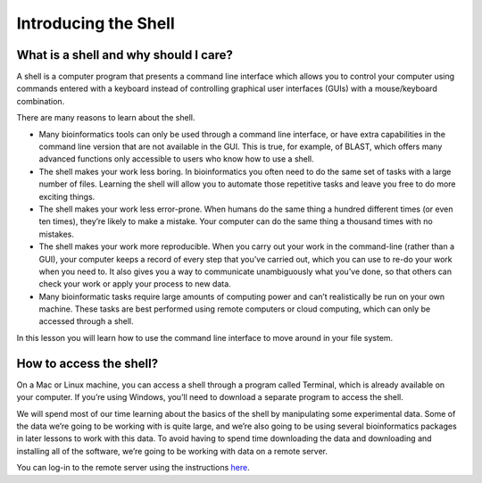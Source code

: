 **Introducing the Shell**
=========================

What is a shell and why should I care?
--------------------------------------

A shell is a computer program that presents a command line interface which allows you to control your computer using commands entered with a keyboard instead of controlling graphical user interfaces (GUIs) with a mouse/keyboard combination.

There are many reasons to learn about the shell.

- Many bioinformatics tools can only be used through a command line interface, or have extra capabilities in the command line version that are not available in the GUI. This is true, for example, of BLAST, which offers many advanced functions only accessible to users who know how to use a shell.
- The shell makes your work less boring. In bioinformatics you often need to do the same set of tasks with a large number of files. Learning the shell will allow you to automate those repetitive tasks and leave you free to do more exciting things.
- The shell makes your work less error-prone. When humans do the same thing a hundred different times (or even ten times), they’re likely to make a mistake. Your computer can do the same thing a thousand times with no mistakes.
- The shell makes your work more reproducible. When you carry out your work in the command-line (rather than a GUI), your computer keeps a record of every step that you’ve carried out, which you can use to re-do your work when you need to. It also gives you a way to communicate unambiguously what you’ve done, so that others can check your work or apply your process to new data.
- Many bioinformatic tasks require large amounts of computing power and can’t realistically be run on your own machine. These tasks are best performed using remote computers or cloud computing, which can only be accessed through a shell.

In this lesson you will learn how to use the command line interface to move around in your file system.

How to access the shell?
------------------------

On a Mac or Linux machine, you can access a shell through a program called Terminal, which is already available on your computer. If you’re using Windows, you’ll need to download a separate program to access the shell.

We will spend most of our time learning about the basics of the shell by manipulating some experimental data. Some of the data we’re going to be working with is quite large, and we’re also going to be using several bioinformatics packages in later lessons to work with this data. To avoid having to spend time downloading the data and downloading and installing all of the software, we’re going to be working with data on a remote server.

You can log-in to the remote server using the instructions `here <https://dc-genomics-2018-noble.readthedocs.io/en/latest/Logging_onto_Cloud.html>`_.